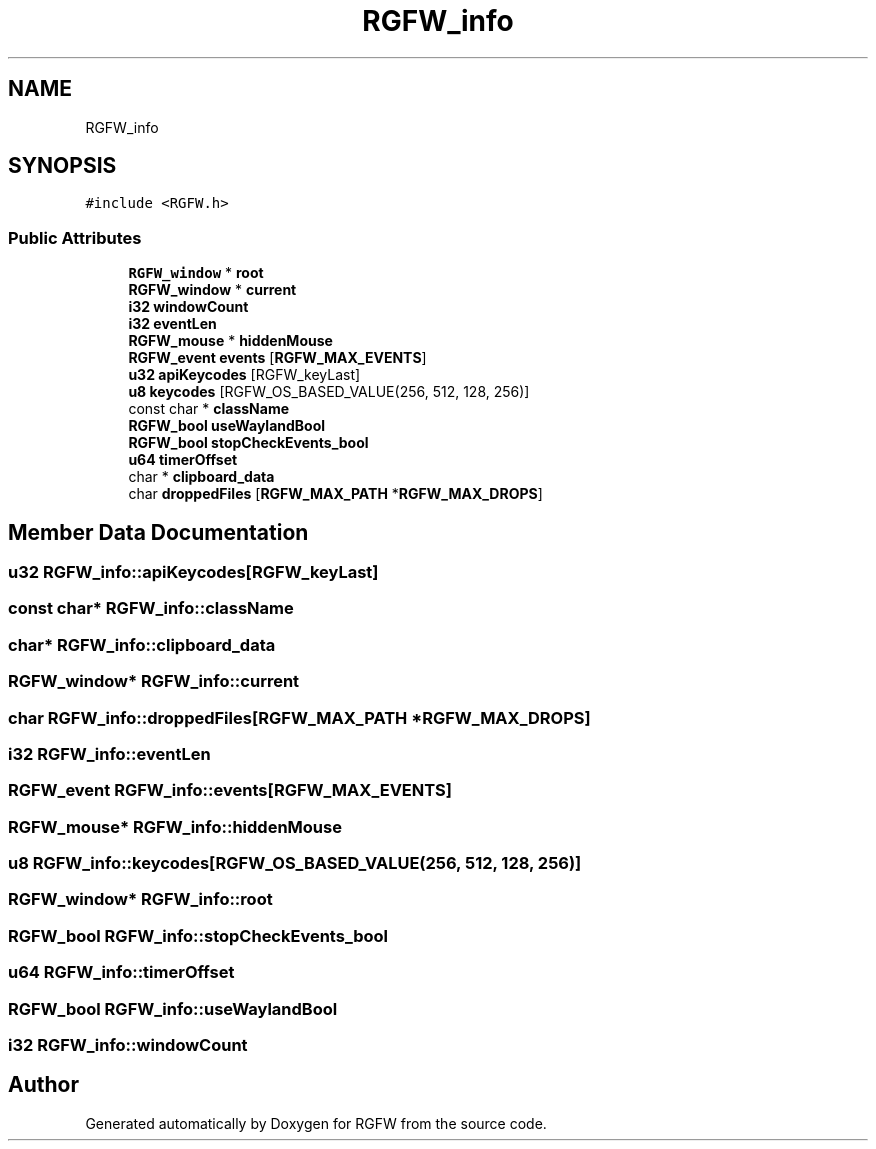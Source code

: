 .TH "RGFW_info" 3 "Mon Jul 21 2025" "RGFW" \" -*- nroff -*-
.ad l
.nh
.SH NAME
RGFW_info
.SH SYNOPSIS
.br
.PP
.PP
\fC#include <RGFW\&.h>\fP
.SS "Public Attributes"

.in +1c
.ti -1c
.RI "\fBRGFW_window\fP * \fBroot\fP"
.br
.ti -1c
.RI "\fBRGFW_window\fP * \fBcurrent\fP"
.br
.ti -1c
.RI "\fBi32\fP \fBwindowCount\fP"
.br
.ti -1c
.RI "\fBi32\fP \fBeventLen\fP"
.br
.ti -1c
.RI "\fBRGFW_mouse\fP * \fBhiddenMouse\fP"
.br
.ti -1c
.RI "\fBRGFW_event\fP \fBevents\fP [\fBRGFW_MAX_EVENTS\fP]"
.br
.ti -1c
.RI "\fBu32\fP \fBapiKeycodes\fP [RGFW_keyLast]"
.br
.ti -1c
.RI "\fBu8\fP \fBkeycodes\fP [RGFW_OS_BASED_VALUE(256, 512, 128, 256)]"
.br
.ti -1c
.RI "const char * \fBclassName\fP"
.br
.ti -1c
.RI "\fBRGFW_bool\fP \fBuseWaylandBool\fP"
.br
.ti -1c
.RI "\fBRGFW_bool\fP \fBstopCheckEvents_bool\fP"
.br
.ti -1c
.RI "\fBu64\fP \fBtimerOffset\fP"
.br
.ti -1c
.RI "char * \fBclipboard_data\fP"
.br
.ti -1c
.RI "char \fBdroppedFiles\fP [\fBRGFW_MAX_PATH\fP *\fBRGFW_MAX_DROPS\fP]"
.br
.in -1c
.SH "Member Data Documentation"
.PP 
.SS "\fBu32\fP RGFW_info::apiKeycodes[RGFW_keyLast]"

.SS "const char* RGFW_info::className"

.SS "char* RGFW_info::clipboard_data"

.SS "\fBRGFW_window\fP* RGFW_info::current"

.SS "char RGFW_info::droppedFiles[\fBRGFW_MAX_PATH\fP *\fBRGFW_MAX_DROPS\fP]"

.SS "\fBi32\fP RGFW_info::eventLen"

.SS "\fBRGFW_event\fP RGFW_info::events[\fBRGFW_MAX_EVENTS\fP]"

.SS "\fBRGFW_mouse\fP* RGFW_info::hiddenMouse"

.SS "\fBu8\fP RGFW_info::keycodes[RGFW_OS_BASED_VALUE(256, 512, 128, 256)]"

.SS "\fBRGFW_window\fP* RGFW_info::root"

.SS "\fBRGFW_bool\fP RGFW_info::stopCheckEvents_bool"

.SS "\fBu64\fP RGFW_info::timerOffset"

.SS "\fBRGFW_bool\fP RGFW_info::useWaylandBool"

.SS "\fBi32\fP RGFW_info::windowCount"


.SH "Author"
.PP 
Generated automatically by Doxygen for RGFW from the source code\&.
